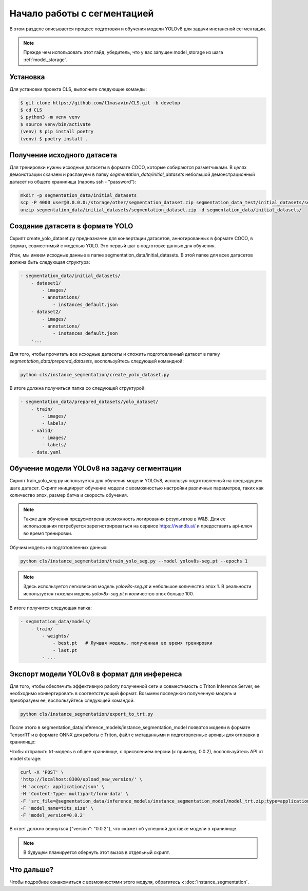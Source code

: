 Начало работы с cегментацией
============================

В этом разделе описывается процесс подготовки и обучения модели YOLOv8 для задачи инстансной сегментации. 

.. note::

   Прежде чем использовать этот гайд, убедитель, 
   что у вас запущен model_storage из шага :ref:`model_storage`.


Установка
---------

Для установки проекта CLS, выполните следующие команды:

.. code-block:: bash

   $ git clone https://github.com/t1masavin/CLS.git -b develop
   $ cd CLS
   $ python3 -m venv venv
   $ source venv/bin/activate
   (venv) $ pip install poetry
   (venv) $ poetry install .

Получение исходного датасета
-----------------------------

Для тренировки нужны исходные датасеты в формате COCO, которые собираются разметчиками.
В целях демонстрации скачаем и распакуем в папку `segmentation_data/initial_datasets` 
небольшой демонстрационный датасет из общего хранилища (пароль ssh - "password"):

.. code-block:: bash

    mkdir -p segmentation_data/initial_datasets
    scp -P 4000 user@0.0.0.0:/storage/other/segmentation_dataset.zip segmentation_data_test/initial_datasets/segmentation_dataset.zip
    unzip segmentation_data/initial_datasets/segmentation_dataset.zip -d segmentation_data/initial_datasets/


Создание датасета в формате YOLO
--------------------------------

Скрипт create_yolo_dataset.py предназначен для конвертации датасетов, аннотированных в формате COCO, 
в формат, совместимый с моделью YOLO. 
Это первый шаг в подготовке данных для обучения.

Итак, мы имеем исходные данные в папке segmentation_data/initial_datasets. 
В этой папке для всех датасетов должна быть следующая структура:

.. code-block:: bash
    
    - segmentation_data/initial_datasets/
        - dataset1/
            - images/
            - annotations/
                - instances_default.json
        - dataset2/
            - images/
            - annotations/
                - instances_default.json
        -...


Для того, чтобы прочитать все исходные датасеты и сложить подготовленный датасет в папку `segmentation_data/prepared_datasets`, воспользуйтесь следующей командной:

.. code-block:: bash

    python cls/instance_segmentation/create_yolo_dataset.py


В итоге должна получиться папка со следующей структурой:

.. code-block:: bash

    - segmentation_data/prepared_datasets/yolo_dataset/
        - train/
            - images/
            - labels/
        - valid/
            - images/
            - labels/
        - data.yaml


Обучение модели YOLOv8 на задачу сегментации
-------------------------------------------

Скрипт train_yolo_seg.py используется для обучения модели YOLOv8, 
используя подготовленный на предыдущем шаге датасет. 
Скрипт инициирует обучение модели с возможностью настройки различных параметров, 
таких как количество эпох, размер батча и скорость обучения.

.. note::

    Также для обучения предусмотрена возможность логирования результатов в W&B. 
    Для ее использования потребуется зарегистрироваться на сервисе https://wandb.ai/ и 
    предоставить api-ключ во время тренировки.


Обучим модель на подготовленных данных:

.. code-block:: bash

    python cls/instance_segmentation/train_yolo_seg.py --model yolov8s-seg.pt --epochs 1

.. note::

    Здесь используется легковесная модель `yolov8s-seg.pt` и небольшое количество эпох 1.
    В реальности используется тяжелая модель `yolov8x-seg.pt` и количество эпох больше 100.

В итоге получится следующая папка:

.. code-block:: bash

    - segmntation_data/models/
        - train/
            - weights/
                - best.pt   # Лучшая модель, полученная во время тренировки
                - last.pt
            - ...


Экспорт модели YOLOv8 в формат для инференса
--------------------------------------------

Для того, чтобы обеспечить эффективную работу полученной сети и совместимость с Triton Inference Server, 
ее необходимо конвертировать в соответствующий формат.
Возьмем последнюю полученную модель и преобразуем ее, воспользуйтесь следующей командой:

.. code-block:: bash

    python cls/instance_segmentation/export_to_trt.py


После этого в segmentation_data/inference_models/instance_segmentation_model появятся модели в формате TensorRT 
и в формате ONNX для работы с Triton, файл с метаданными и подготовленные архивы для отправки в хранилище: 

.. code_block:: bash

    - instance_segmentation_model/
        - model.onnx
        - model.plan
        - meta.json
        - model_onnx.zip
        - model_trt.zip

Чтобы отправить trt-модель в общее хранилище, с присвоением версии (к примеру, 0.0.2), 
воспользуйтесь API от model storage:

.. code-block:: bash

    curl -X 'POST' \
    'http://localhost:8300/upload_new_version/' \
    -H 'accept: application/json' \
    -H 'Content-Type: multipart/form-data' \
    -F 'src_file=@segmentation_data/inference_models/instance_segmentation_model/model_trt.zip;type=application/x-zip-compressed' \
    -F 'model_name=tits_size' \
    -F 'model_version=0.0.2'

В ответ должно вернуться {"version": "0.0.2"}, что скажет об успешной доставке модели в хранилище.

.. note::

    В будущем планируется обернуть этот вызов в отдельный скрипт.


Что дальше?
-----------

Чтобы подробнее ознакомиться с возможностями этого модуля, обратитесь к :doc:`instance_segmentation`.



